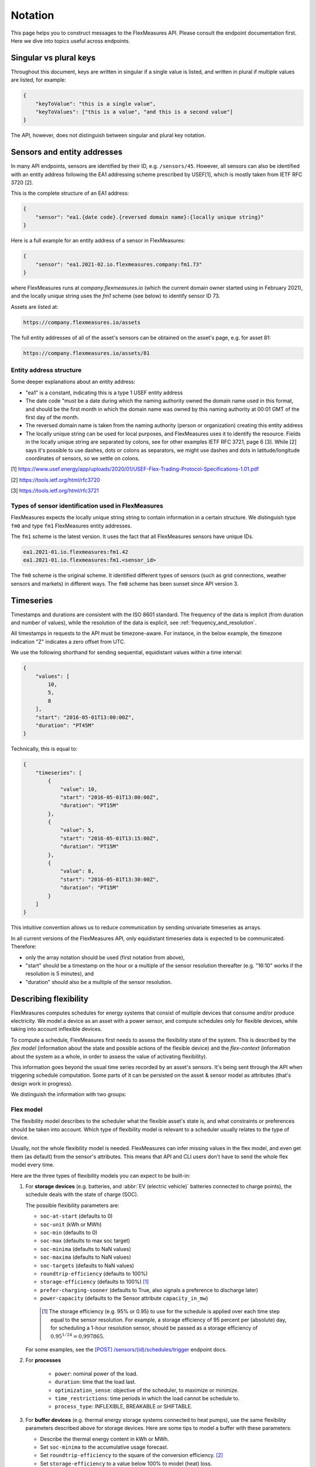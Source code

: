.. _api_notation:

Notation
--------

This page helps you to construct messages to the FlexMeasures API. Please consult the endpoint documentation first. Here we dive into topics useful across endpoints.


Singular vs plural keys
^^^^^^^^^^^^^^^^^^^^^^^

Throughout this document, keys are written in singular if a single value is listed, and written in plural if multiple values are listed, for example:

.. code-block:: json

    {
        "keyToValue": "this is a single value",
        "keyToValues": ["this is a value", "and this is a second value"]
    }

The API, however, does not distinguish between singular and plural key notation.


Sensors and entity addresses
^^^^^^^^^^^^^^^^^^^^^^^^^^^^^^^^^^

In many API endpoints, sensors are identified by their ID, e.g. ``/sensors/45``. However, all sensors can also be identified with an entity address following the EA1 addressing scheme prescribed by USEF[1],
which is mostly taken from IETF RFC 3720 [2].

This is the complete structure of an EA1 address:

.. code-block:: json

    {
        "sensor": "ea1.{date code}.{reversed domain name}:{locally unique string}"
    }

Here is a full example for an entity address of a sensor in FlexMeasures:

.. code-block:: json

    {
        "sensor": "ea1.2021-02.io.flexmeasures.company:fm1.73"
    }

where FlexMeasures runs at `company.flexmeasures.io` (which the current domain owner started using in February 2021), and the locally unique string uses the `fm1` scheme (see below) to identify sensor ID 73.

Assets are listed at:

.. code-block:: html

    https://company.flexmeasures.io/assets

The full entity addresses of all of the asset's sensors can be obtained on the asset's page, e.g. for asset 81:

.. code-block:: html

    https://company.flexmeasures.io/assets/81


Entity address structure
""""""""""""""""""""""""""
Some deeper explanations about an entity address:

- "ea1" is a constant, indicating this is a type 1 USEF entity address
- The date code "must be a date during which the naming authority owned the domain name used in this format, and should be the first month in which the domain name was owned by this naming authority at 00:01 GMT of the first day of the month.
- The reversed domain name is taken from the naming authority (person or organization) creating this entity address
- The locally unique string can be used for local purposes, and FlexMeasures uses it to identify the resource.
  Fields in the locally unique string are separated by colons, see for other examples
  IETF RFC 3721, page 6 [3]. While [2] says it's possible to use dashes, dots or colons as separators, we might use dashes and dots in
  latitude/longitude coordinates of sensors, so we settle on colons.


[1] https://www.usef.energy/app/uploads/2020/01/USEF-Flex-Trading-Protocol-Specifications-1.01.pdf

[2] https://tools.ietf.org/html/rfc3720

[3] https://tools.ietf.org/html/rfc3721


Types of sensor identification used in FlexMeasures
""""""""""""""""""""""""""""""""""""""""""""""""""""

FlexMeasures expects the locally unique string string to contain information in a certain structure.
We distinguish type ``fm0`` and type ``fm1`` FlexMeasures entity addresses.

The ``fm1`` scheme is the latest version.
It uses the fact that all FlexMeasures sensors have unique IDs.

.. code-block::

    ea1.2021-01.io.flexmeasures:fm1.42
    ea1.2021-01.io.flexmeasures:fm1.<sensor_id>

The ``fm0`` scheme is the original scheme.
It identified different types of sensors (such as grid connections, weather sensors and markets) in different ways.
The ``fm0`` scheme has been sunset since API version 3.


Timeseries
^^^^^^^^^^

Timestamps and durations are consistent with the ISO 8601 standard.
The frequency of the data is implicit (from duration and number of values), while the resolution of the data is explicit, see :ref:`frequency_and_resolution`.

All timestamps in requests to the API must be timezone-aware. For instance, in the below example, the timezone indication "Z" indicates a zero offset from UTC.

We use the following shorthand for sending sequential, equidistant values within a time interval:

.. code-block:: json

    {
        "values": [
            10,
            5,
            8
        ],
        "start": "2016-05-01T13:00:00Z",
        "duration": "PT45M"
    }

Technically, this is equal to:

.. code-block:: json

    {
        "timeseries": [
            {
                "value": 10,
                "start": "2016-05-01T13:00:00Z",
                "duration": "PT15M"
            },
            {
                "value": 5,
                "start": "2016-05-01T13:15:00Z",
                "duration": "PT15M"
            },
            {
                "value": 8,
                "start": "2016-05-01T13:30:00Z",
                "duration": "PT15M"
            }
        ]
    }

This intuitive convention allows us to reduce communication by sending univariate timeseries as arrays.


In all current versions of the FlexMeasures API, only equidistant timeseries data is expected to be communicated. Therefore:

- only the array notation should be used (first notation from above),
- "start" should be a timestamp on the hour or a multiple of the sensor resolution thereafter (e.g. "16:10" works if the resolution is 5 minutes), and
- "duration" should also be a multiple of the sensor resolution.


.. _describing_flexibility:

Describing flexibility
^^^^^^^^^^^^^^^^^^^^^^^

FlexMeasures computes schedules for energy systems that consist of multiple devices that consume and/or produce electricity.
We model a device as an asset with a power sensor, and compute schedules only for flexible devices, while taking into account inflexible devices.

To compute a schedule, FlexMeasures first needs to assess the flexibility state of the system.
This is described by the `flex model` (information about the state and possible actions of the flexible device) and the `flex-context`
(information about the system as a whole, in order to assess the value of activating flexibility).

This information goes beyond the usual time series recorded by an asset's sensors. It's being sent through the API when triggering schedule computation.
Some parts of it can be persisted on the asset & sensor model as attributes (that's design work in progress). 

We distinguish the information with two groups:

Flex model
""""""""""""

The flexibility model describes to the scheduler what the flexible asset's state is,
and what constraints or preferences should be taken into account.
Which type of flexibility model is relevant to a scheduler usually relates to the type of device.

Usually, not the whole flexibility model is needed.
FlexMeasures can infer missing values in the flex model, and even get them (as default) from the sensor's attributes.
This means that API and CLI users don't have to send the whole flex model every time.

Here are the three types of flexibility models you can expect to be built-in:

1) For **storage devices** (e.g. batteries, and :abbr:`EV (electric vehicle)` batteries connected to charge points), the schedule deals with the state of charge (SOC).
    
   The possible flexibility parameters are:

   - ``soc-at-start`` (defaults to 0)
   - ``soc-unit`` (kWh or MWh)
   - ``soc-min`` (defaults to 0)
   - ``soc-max`` (defaults to max soc target)
   - ``soc-minima`` (defaults to NaN values)
   - ``soc-maxima`` (defaults to NaN values)
   - ``soc-targets`` (defaults to NaN values)
   - ``roundtrip-efficiency`` (defaults to 100%)
   - ``storage-efficiency`` (defaults to 100%) [#]_
   - ``prefer-charging-sooner`` (defaults to True, also signals a preference to discharge later)
   - ``power-capacity`` (defaults to the Sensor attribute ``capacity_in_mw``)

    .. [#] The storage efficiency (e.g. 95% or 0.95) to use for the schedule is applied over each time step equal to the sensor resolution. For example, a storage efficiency of 95 percent per (absolute) day, for scheduling a 1-hour resolution sensor, should be passed as a storage efficiency of :math:`0.95^{1/24} = 0.997865`.

   For some examples, see the `[POST] /sensors/(id)/schedules/trigger <../api/v3_0.html#post--api-v3_0-sensors-(id)-schedules-trigger>`_ endpoint docs.

2) For **processes**
   
    - ``power``: nominal power of the load.
    - ``duration``: time that the load last.
    - ``optimization_sense``: objective of the scheduler, to maximize or minimize.
    - ``time_restrictions``: time periods in which the load cannot be schedule to.
    - ``process_type``: INFLEXIBLE, BREAKABLE or SHIFTABLE.


3) For **buffer devices** (e.g. thermal energy storage systems connected to heat pumps), use the same flexibility parameters described above for storage devices. Here are some tips to model a buffer with these parameters:

   - Describe the thermal energy content in kWh or MWh.
   - Set ``soc-minima`` to the accumulative usage forecast.
   - Set ``roundtrip-efficiency`` to the square of the conversion efficiency. [#]_
   - Set ``storage-efficiency`` to a value below 100% to model (heat) loss.

    .. [#] Setting a roundtrip efficiency of higher than 1 is not supported. We plan to implement a separate field for :abbr:`COP (coefficient of performance)` values.

In addition, folks who write their own custom scheduler (see :ref:`plugin_customization`) might also require their custom flexibility model.
That's no problem, FlexMeasures will let the scheduler decide which flexibility model is relevant and how it should be validated. 

.. note:: We also aim to model situations with more than one flexible asset, with different types of flexibility.
     This is ongoing architecture design work, and therefore happens in development settings, until we are happy 
     with the outcomes. Thoughts welcome :) 


Flex context
"""""""""""""

With the flexibility context, we aim to describe the system in which the flexible assets operates:

- ``inflexible-device-sensors`` ― power sensors that are relevant, but not flexible, such as a sensor recording rooftop solar power connected behind the main meter, whose production falls under the same contract as the flexible device(s) being scheduled
- ``consumption-price-sensor`` ― the sensor which defines costs/revenues of consuming energy
- ``production-price-sensor`` ― the sensor which defines cost/revenues of producing energy
- ``site-power-capacity`` ― defaults to the Asset attribute ``capacity_in_mw`` ― maximum/minimum achievable power at the grid connection point.
- ``site-consumption-capacity`` ― defaults to ``site-power-capacity`` or otherwise to the Asset attribute ``consumption_capacity_in_mw`` ― maximum consumption power at the grid connection point.
- ``site-production-capacity`` ― defaults to ``site-power-capacity`` or otherwise to the Asset attribute ``production_capacity_in_mw`` ― maximum production power at the grid connection point.

These should be independent on the asset type and consequently also do not depend on which scheduling algorithm is being used.

.. note:: ``consumption_capacity_in_mw`` and ``production_capacity_in_mw`` default to ``capacity_in_mw``

.. _beliefs:

Tracking the recording time of beliefs
^^^^^^^^^^^^^^^^^^^^^^^^^^^^^^^^^^^^^^^^^^^^^^^

For all its time series data, FlexMeasures keeps track of the time they were recorded. Data can be defined and filtered accordingly, which allows you to get a snapshot of what was known at a certain point in time.

.. note:: FlexMeasures uses the `timely-beliefs data model <https://github.com/SeitaBV/timely-beliefs/#the-data-model>`_ for modelling such facts about time series data, and accordingly we use the term "belief" in this documentation. In that model, the recording time is referred to as "belief time".


Querying by recording time
""""""""""""""""""""""""""""

Some GET endpoints have two optional timing fields to allow such filtering.

The ``prior`` field (a timestamp) can be used to select beliefs recorded before some moment in time.
It can be used to "time-travel" to see the state of information at some moment in the past.

In addition, the ``horizon`` field (a duration) can be used to select beliefs recorded before some moment in time, `relative to each event`.
For example, to filter out meter readings communicated within a day (denoted by a negative horizon) or forecasts created at least a day beforehand (denoted by a positive horizon).

The two timing fields follow the ISO 8601 standard and are interpreted as follows:

- ``prior``: recorded prior to <timestamp>.
- ``horizon``: recorded at least <duration> before the fact (indicated by a positive horizon), or at most <duration> after the fact (indicated by a negative horizon).

For example (note that you can use both fields together):

.. code-block:: json

    {
        "horizon": "PT6H",
        "prior": "2020-08-01T17:00:00Z"
    }

These fields denote that the data should have been recorded at least 6 hours before the fact (i.e. forecasts) and prior to 5 PM on August 1st 2020 (UTC).

.. note:: In addition to these two timing filters, beliefs can be filtered by their source (see :ref:`sources`).


.. _prognoses:

Setting the recording time
""""""""""""""""""""""""""""

Some POST endpoints have two optional fields to allow setting the time at which beliefs are recorded in an explicit manner.
This is useful to keep an accurate history of what was known at what time, especially for prognoses.
If not used, FlexMeasures will infer the belief time from the arrival time of the message.

The "prior" field (a timestamp) can be used to set a single time at which the entire time series (e.g. a prognosed series) was recorded.
Alternatively, the "horizon" field (a duration) can be used to set the recording times relative to each (prognosed) event.
In case both fields are set, the earliest possible recording time is determined and recorded for each (prognosed) event.

The two timing fields follow the ISO 8601 standard and are interpreted as follows:

.. code-block:: json

    {
        "values": [
            10,
            5,
            8
        ],
        "start": "2016-05-01T13:00:00Z",
        "duration": "PT45M",
        "prior": "2016-05-01T07:45:00Z",
    }

This message implies that the entire prognosis was recorded at 7:45 AM UTC, i.e. 6 hours before the end of the entire time interval.

.. code-block:: json

    {
        "values": [
            10,
            5,
            8
        ],
        "start": "2016-05-01T13:00:00Z",
        "duration": "PT45M",
        "horizon": "PT6H"
    }

This message implies that all prognosed values were recorded 6 hours in advance.
That is, the value for 1:00-1:15 PM was made at 7:15 AM, the value for 1:15-1:30 PM was made at 7:30 AM, and the value for 1:30-1:45 PM was made at 7:45 AM.

Negative horizons may also be stated (breaking with the ISO 8601 standard) to indicate a belief about something that has already happened (i.e. after the fact, or simply *ex post*).
For example, the following message implies that all prognosed values were made 10 minutes after the fact:

.. code-block:: json

    {
        "values": [
            10,
            5,
            8
        ],
        "start": "2016-05-01T13:00:00Z",
        "duration": "PT45M",
        "horizon": "-PT10M"
    }

Note that, for a horizon indicating a belief 10 minutes after the *start* of each 15-minute interval, the "horizon" would have been "PT5M".
This denotes that the prognosed interval has 5 minutes left to be concluded.

.. _frequency_and_resolution:

Frequency and resolution
^^^^^^^^^^^^^^^^^^^^^^^^

FlexMeasures handles two types of time series, which can be distinguished by defining the following timing properties for events recorded by sensors:

- Frequency: how far apart events occur (a constant duration between event starts)
- Resolution: how long an event lasts (a constant duration between the start and end of an event)

.. note:: FlexMeasures runs on Pandas, and follows Pandas terminology accordingly.
          The term frequency as used by Pandas is the reciprocal of the `SI quantity for frequency <https://en.wikipedia.org/wiki/SI_derived_unit>`_.

1. The first type of time series describes non-instantaneous events such as average hourly wind speed.
   For this case, it is commonly assumed that ``frequency == resolution``.
   That is, events follow each other sequentially and without delay.

2. The second type of time series describes instantaneous events (zero resolution) such as temperature at a given time.
   For this case, we have ``frequency != resolution``.

Specifying a frequency and resolution is redundant for POST requests that contain both "values" and a "duration" ― FlexMeasures computes the frequency by dividing the duration by the number of values, and, for sensors that record non-instantaneous events, assumes the resolution of the data is equal to the frequency.

When POSTing data, FlexMeasures checks this inferred resolution against the required resolution of the sensors that are posted to.
If these can't be matched (through upsampling), an error will occur.

GET requests (such as */sensors/data*) return data with a frequency either equal to the resolution that the sensor is configured for (for non-instantaneous sensors), or a default frequency befitting (in our opinion) the requested time interval.
A "resolution" may be specified explicitly to obtain the data in downsampled form, which can be very beneficial for download speed.
For non-instantaneous sensors, the specified resolution needs to be a multiple of the sensor's resolution, e.g. hourly or daily values if the sensor's resolution is 15 minutes.
For instantaneous sensors, the specified resolution is interpreted as a request for data in a specific frequency.
The resolution of the underlying data will remain zero (and the returned message will say so).


.. _sources:

Sources
^^^^^^^

Requests for data may filter by source. FlexMeasures keeps track of the data source (the data's author, for example, a user, forecaster or scheduler belonging to a given organisation) of time series data.
For example, to obtain data originating from data source 42, include the following:

.. code-block:: json

    {
        "source": 42,
    }

Data source IDs can be found by hovering over data in charts.

.. _units:

Units
^^^^^

The FlexMeasures API is quite flexible with sent units.
A valid unit for timeseries data is any unit that is convertible to the configured sensor unit registered in FlexMeasures.
So, for example, you can send timeseries data with "W" unit to a "kW" sensor.
And if you wish to do so, you can even send a timeseries with "kWh" unit to a "kW" sensor.
In this case, FlexMeasures will convert the data using the resolution of the timeseries.

.. _signs:

Signs of power values
^^^^^^^^^^^^^^^^^^^^^

USEF recommends to use positive power values to indicate consumption and negative values to indicate production, i.e.
to take the perspective of the Prosumer.
If an asset has been configured as a pure producer or pure consumer, the web service will help avoid mistakes by checking the sign of posted power values.
